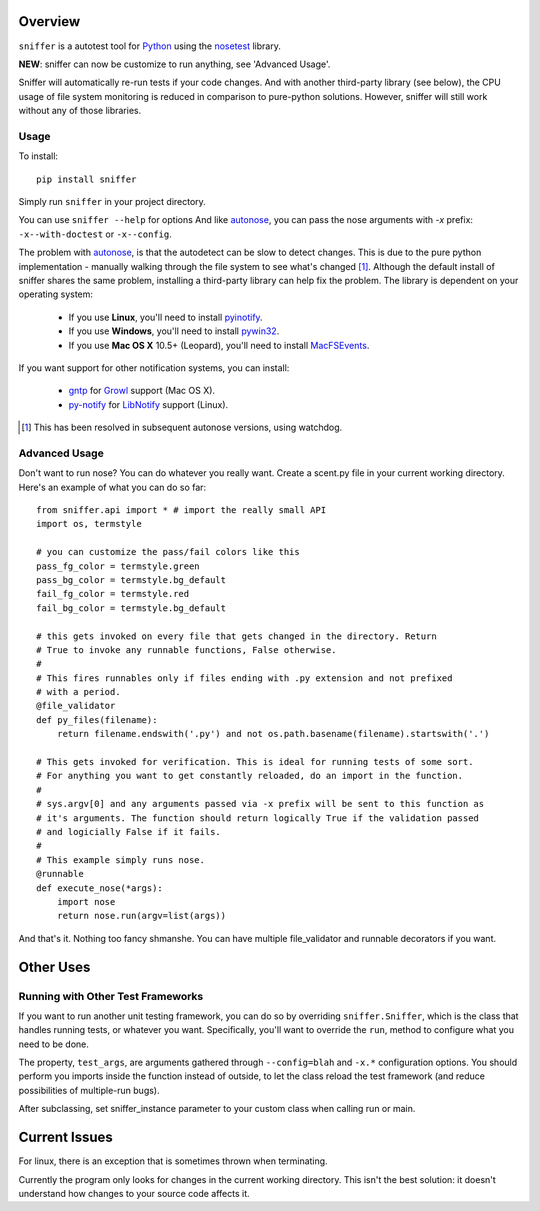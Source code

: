 Overview
========

``sniffer`` is a autotest tool for Python_ using the nosetest_ library.

**NEW**: sniffer can now be customize to run anything, see 'Advanced Usage'.

Sniffer will automatically re-run tests if your code changes. And with another third-party
library (see below), the CPU usage of file system monitoring is reduced in comparison
to pure-python solutions. However, sniffer will still work without any of those libraries.

.. _Python: http://python.org/
.. _nosetest: http://code.google.com/p/python-nose/

Usage
-----

To install::

  pip install sniffer

Simply run ``sniffer`` in your project directory.

You can use ``sniffer --help`` for options And like autonose_, you can pass the nose 
arguments with *-x* prefix: ``-x--with-doctest`` or ``-x--config``.

The problem with autonose_, is that the autodetect can be slow to detect changes. This is due
to the pure python implementation - manually walking through the file system to see what's
changed [#]_. Although the default install of sniffer shares the same problem, installing a
third-party library can help fix the problem. The library is dependent on your operating system:

 - If you use **Linux**, you'll need to install pyinotify_.
 - If you use **Windows**, you'll need to install pywin32_.
 - If you use **Mac OS X** 10.5+ (Leopard), you'll need to install MacFSEvents_.

If you want support for other notification systems, you can install:

 - gntp_ for Growl_ support (Mac OS X).
 - py-notify_ for LibNotify_ support (Linux).
 
.. [#] This has been resolved in subsequent autonose versions, using watchdog.
.. _nose: http://code.google.com/p/python-nose/
.. _easy_install: http://pypi.python.org/pypi/setuptools
.. _pip: http://pypi.python.org/pypi/pip
.. _autonose: http://github.com/gfxmonk/autonose
.. _pyinotify: http://trac.dbzteam.org/pyinotify
.. _pywin32: http://sourceforge.net/projects/pywin32/
.. _MacFSEvents: http://pypi.python.org/pypi/MacFSEvents/0.2.1
.. _gntp: https://github.com/kfdm/gntp/
.. _Growl: http://growl.info
.. _py-notify: http://home.gna.org/py-notify
.. _LibNotify: http://developer-next.gnome.org/libnotify/

Advanced Usage
------

Don't want to run nose? You can do whatever you really want. Create a scent.py file in
your current working directory. Here's an example of what you can do so far::

  from sniffer.api import * # import the really small API
  import os, termstyle
  
  # you can customize the pass/fail colors like this
  pass_fg_color = termstyle.green
  pass_bg_color = termstyle.bg_default
  fail_fg_color = termstyle.red
  fail_bg_color = termstyle.bg_default
  
  # this gets invoked on every file that gets changed in the directory. Return 
  # True to invoke any runnable functions, False otherwise.
  #
  # This fires runnables only if files ending with .py extension and not prefixed
  # with a period.
  @file_validator
  def py_files(filename):
      return filename.endswith('.py') and not os.path.basename(filename).startswith('.')
  
  # This gets invoked for verification. This is ideal for running tests of some sort.
  # For anything you want to get constantly reloaded, do an import in the function.
  #
  # sys.argv[0] and any arguments passed via -x prefix will be sent to this function as
  # it's arguments. The function should return logically True if the validation passed
  # and logicially False if it fails.
  #
  # This example simply runs nose.
  @runnable
  def execute_nose(*args):
      import nose
      return nose.run(argv=list(args))

And that's it. Nothing too fancy shmanshe. You can have multiple file_validator and
runnable decorators if you want.

Other Uses
==========

Running with Other Test Frameworks
----------------------------------

If you want to run another unit testing framework, you can do so by overriding ``sniffer.Sniffer``,
which is the class that handles running tests, or whatever you want. Specifically, you'll want to
override the ``run``, method to configure what you need to be done.

The property, ``test_args``, are arguments gathered through ``--config=blah`` and ``-x.*``
configuration options. You should perform you imports inside the function instead of outside,
to let the class reload the test framework (and reduce possibilities of multiple-run bugs).

After subclassing, set sniffer_instance parameter to your custom class when calling run
or main.

Current Issues
==============

For linux, there is an exception that is sometimes thrown when terminating.

Currently the program only looks for changes in the current working directory. This isn't the
best solution: it doesn't understand how changes to your source code affects it.
